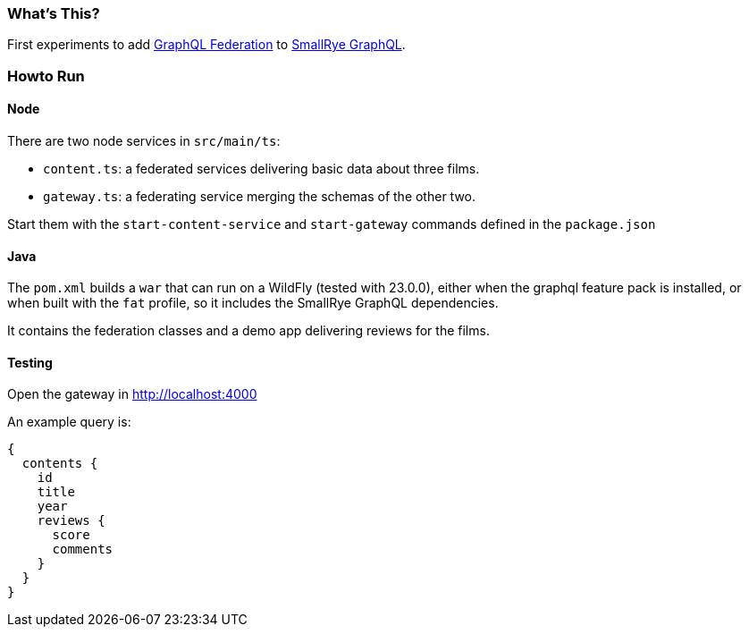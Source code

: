 === What's This?

First experiments to add https://www.apollographql.com/docs/federation/federation-spec/[GraphQL Federation] to https://github.com/smallrye/smallrye-graphql[SmallRye GraphQL].

=== Howto Run

==== Node

There are two node services in `src/main/ts`:

* `content.ts`: a federated services delivering basic data about three films.
* `gateway.ts`: a federating service merging the schemas of the other two.

Start them with the `start-content-service` and `start-gateway` commands defined in the `package.json`

==== Java

The `pom.xml` builds a `war` that can run on a WildFly (tested with 23.0.0), either when the graphql feature pack is installed, or when built with the `fat` profile, so it includes the SmallRye GraphQL dependencies.

It contains the federation classes and a demo app delivering reviews for the films.

==== Testing

Open the gateway in http://localhost:4000

An example query is:

[source]
----
{
  contents {
    id
    title
    year
    reviews {
      score
      comments
    }
  }
}
----
